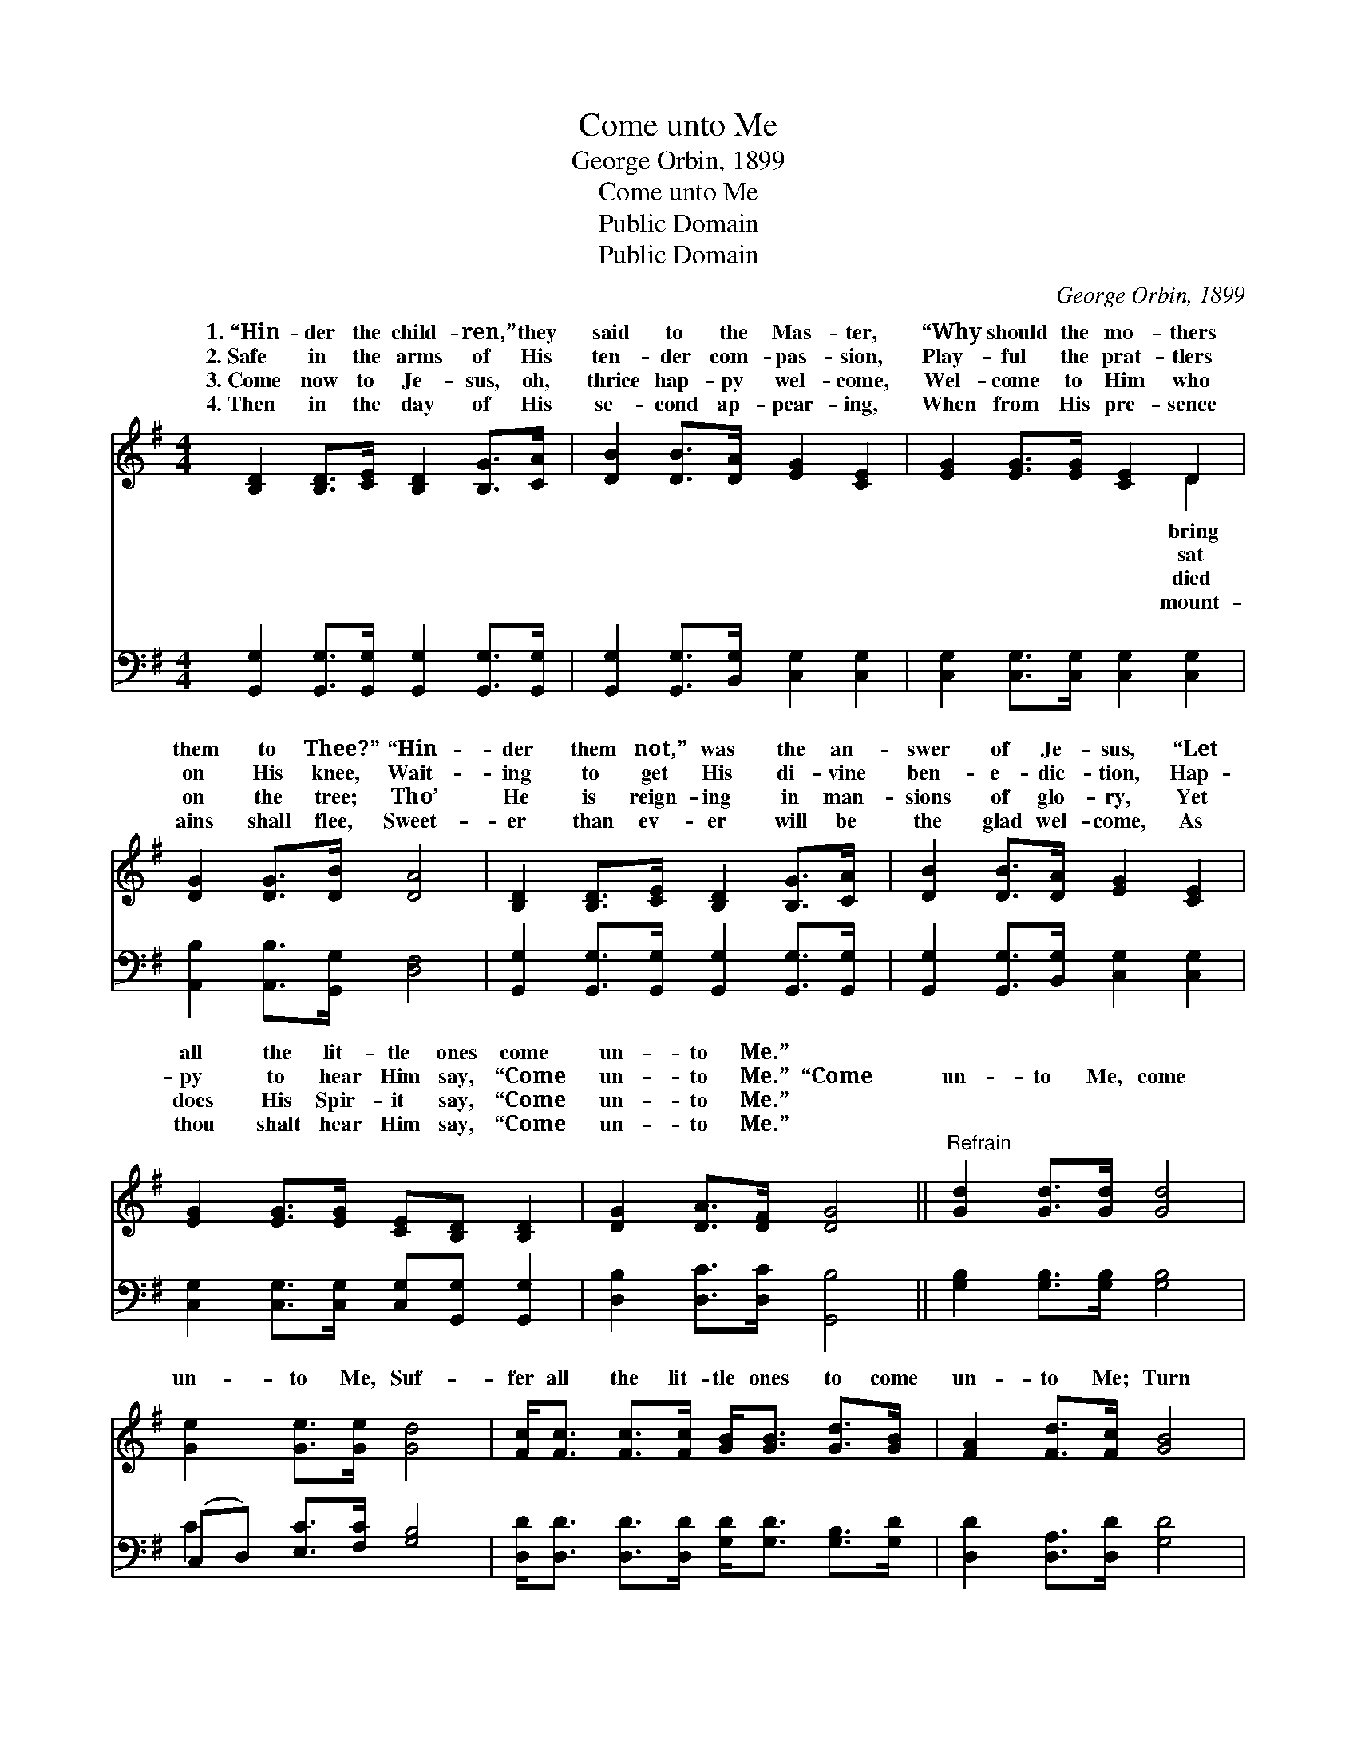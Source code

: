 X:1
T:Come unto Me
T:George Orbin, 1899
T:Come unto Me
T:Public Domain
T:Public Domain
C:George Orbin, 1899
Z:Public Domain
%%score ( 1 2 ) ( 3 4 )
L:1/8
M:4/4
K:G
V:1 treble 
V:2 treble 
V:3 bass 
V:4 bass 
V:1
 [B,D]2 [B,D]>[CE] [B,D]2 [B,G]>[CA] | [DB]2 [DB]>[DA] [EG]2 [CE]2 | [EG]2 [EG]>[EG] [CE]2 D2 | %3
w: 1.~“Hin- der the child- ren,” they|said to the Mas- ter,|“Why should the mo- thers|
w: 2.~Safe in the arms of His|ten- der com- pas- sion,|Play- ful the prat- tlers|
w: 3.~Come now to Je- sus, oh,|thrice hap- py wel- come,|Wel- come to Him who|
w: 4.~Then in the day of His|se- cond ap- pear- ing,|When from His pre- sence|
 [DG]2 [DG]>[DB] [DA]4 | [B,D]2 [B,D]>[CE] [B,D]2 [B,G]>[CA] | [DB]2 [DB]>[DA] [EG]2 [CE]2 | %6
w: them to Thee?” “Hin-|der them not,” was the an-|swer of Je- sus, “Let|
w: on His knee, Wait-|ing to get His di- vine|ben- e- dic- tion, Hap-|
w: on the tree; Tho’|He is reign- ing in man-|sions of glo- ry, Yet|
w: ains shall flee, Sweet-|er than ev- er will be|the glad wel- come, As|
 [EG]2 [EG]>[EG] [CE][B,D] [B,D]2 | [DG]2 [DA]>[DF] [DG]4 ||"^Refrain" [Gd]2 [Gd]>[Gd] [Gd]4 | %9
w: all the lit- tle ones come|un- to Me.” *||
w: py to hear Him say, “Come|un- to Me.” “Come|un- to Me, come|
w: does His Spir- it say, “Come|un- to Me.” *||
w: thou shalt hear Him say, “Come|un- to Me.” *||
 [Ge]2 [Ge]>[Ge] [Gd]4 | [Fc]<[Fc] [Fc]>[Fc] [GB]<[GB] [Gd]>[GB] | [FA]2 [Fd]>[Fc] [GB]4 | %12
w: |||
w: un- to Me, Suf-|fer all the lit- tle ones to come|un- to Me; Turn|
w: |||
w: |||
 [GB][GB][GB][Gc] [GB]3 [DA] | [EG][EG][EG][EA] [EG]3 [CE] | [B,D][B,D][B,D][DB] [DA]2 [DB]>[CA] | %15
w: |||
w: them not a- way, but bring|them in to- day, And suf-|fer them to come un- to Me.”|
w: |||
w: |||
 [B,G]6 |] %16
w: |
w: |
w: |
w: |
V:2
 x8 | x8 | x6 D2 | x8 | x8 | x8 | x8 | x8 || x8 | x8 | x8 | x8 | x8 | x8 | x8 | x6 |] %16
w: ||bring||||||||||||||
w: ||sat||||||||||||||
w: ||died||||||||||||||
w: ||mount-||||||||||||||
V:3
 [G,,G,]2 [G,,G,]>[G,,G,] [G,,G,]2 [G,,G,]>[G,,G,] | [G,,G,]2 [G,,G,]>[B,,G,] [C,G,]2 [C,G,]2 | %2
 [C,G,]2 [C,G,]>[C,G,] [C,G,]2 [C,G,]2 | [A,,B,]2 [A,,B,]>[G,,G,] [D,F,]4 | %4
 [G,,G,]2 [G,,G,]>[G,,G,] [G,,G,]2 [G,,G,]>[G,,G,] | [G,,G,]2 [G,,G,]>[B,,G,] [C,G,]2 [C,G,]2 | %6
 [C,G,]2 [C,G,]>[C,G,] [C,G,][G,,G,] [G,,G,]2 | [D,B,]2 [D,C]>[D,C] [G,,B,]4 || %8
 [G,B,]2 [G,B,]>[G,B,] [G,B,]4 | (C,D,) [E,C]>[F,C] [G,B,]4 | %10
 [D,D]<[D,D] [D,D]>[D,D] [G,D]<[G,D] [G,B,]>[G,D] | [D,D]2 [D,A,]>[D,D] [G,D]4 | %12
 [G,D][G,D][G,D][G,E] [G,D]3 [G,B,] | [C,C][C,C][C,C][C,C] [C,C]3 [C,G,] | %14
 [D,G,][D,G,][D,G,][D,G,] [D,F,]2 [D,G,]>[D,F,] | [G,,G,]6 |] %16
V:4
 x8 | x8 | x8 | x8 | x8 | x8 | x8 | x8 || x8 | C2 x6 | x8 | x8 | x8 | x8 | x8 | x6 |] %16

